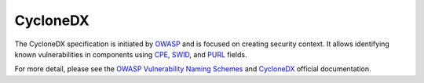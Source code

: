 .. _cdx:

*********
CycloneDX
*********

The CycloneDX specification is initiated by `OWASP <https://owasp.org>`_ and is focused on creating security context. It allows identifying known vulnerabilities in components using `CPE <https://nvd.nist.gov/products/cpe>`_, `SWID <https://nvd.nist.gov/products/swid>`_, and `PURL <https://github.com/package-url/purl-spec>`_ fields.

For more detail, please see the `OWASP Vulnerability Naming Schemes <https://owasp.org/www-project-web-security-testing-guide/latest/5-Reporting/02-Naming_Schemes>`_ and `CycloneDX <https://cyclonedx.org>`_ official documentation.




